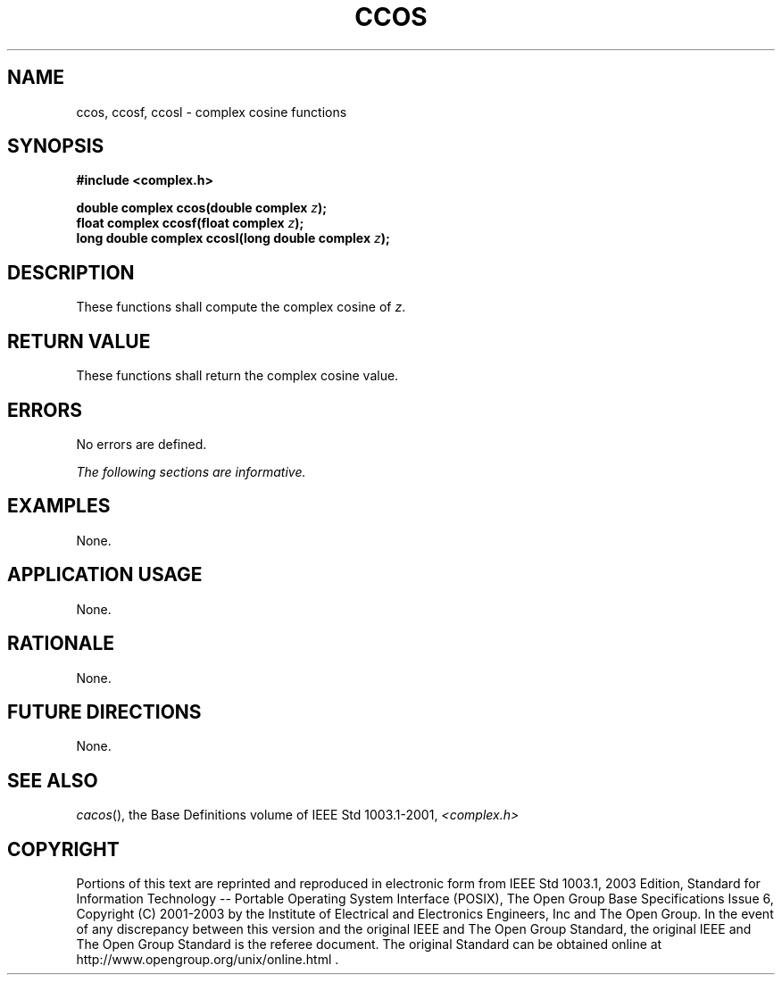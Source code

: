 .\" Copyright (c) 2001-2003 The Open Group, All Rights Reserved 
.TH "CCOS" 3 2003 "IEEE/The Open Group" "POSIX Programmer's Manual"
.\" ccos 
.SH NAME
ccos, ccosf, ccosl \- complex cosine functions
.SH SYNOPSIS
.LP
\fB#include <complex.h>
.br
.sp
double complex ccos(double complex\fP \fIz\fP\fB);
.br
float complex ccosf(float complex\fP \fIz\fP\fB);
.br
long double complex ccosl(long double complex\fP \fIz\fP\fB);
.br
\fP
.SH DESCRIPTION
.LP
These functions shall compute the complex cosine of \fIz\fP.
.SH RETURN VALUE
.LP
These functions shall return the complex cosine value.
.SH ERRORS
.LP
No errors are defined.
.LP
\fIThe following sections are informative.\fP
.SH EXAMPLES
.LP
None.
.SH APPLICATION USAGE
.LP
None.
.SH RATIONALE
.LP
None.
.SH FUTURE DIRECTIONS
.LP
None.
.SH SEE ALSO
.LP
\fIcacos\fP(), the Base Definitions volume of IEEE\ Std\ 1003.1-2001,
\fI<complex.h>\fP
.SH COPYRIGHT
Portions of this text are reprinted and reproduced in electronic form
from IEEE Std 1003.1, 2003 Edition, Standard for Information Technology
-- Portable Operating System Interface (POSIX), The Open Group Base
Specifications Issue 6, Copyright (C) 2001-2003 by the Institute of
Electrical and Electronics Engineers, Inc and The Open Group. In the
event of any discrepancy between this version and the original IEEE and
The Open Group Standard, the original IEEE and The Open Group Standard
is the referee document. The original Standard can be obtained online at
http://www.opengroup.org/unix/online.html .
